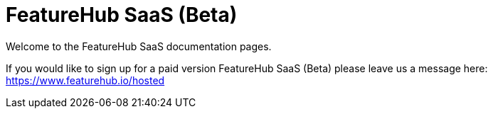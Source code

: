 = FeatureHub SaaS (Beta)

Welcome to the FeatureHub SaaS documentation pages.

If you would like to sign up for a paid version FeatureHub SaaS (Beta) please leave us a message here: https://www.featurehub.io/hosted
